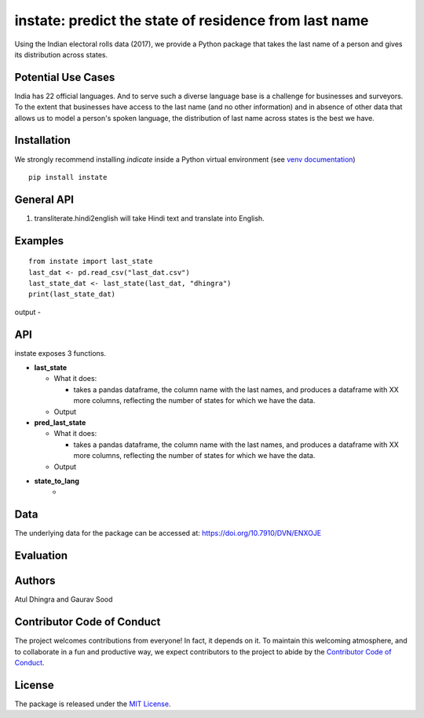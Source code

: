 ==================================================
instate: predict the state of residence from last name 
==================================================

.. image:: https://app.travis-ci.com/appeler/instate.svg?branch=master
    :target: https://travis-ci.org/appeler/instate
.. image:: https://img.shields.io/pypi/v/instate.svg
    :target: https://pypi.python.org/pypi/instate
.. image:: https://readthedocs.org/projects/instate/badge/?version=latest
    :target: http://notnews.readthedocs.io/en/latest/?badge=latest
    :alt: Documentation Status
.. image:: https://pepy.tech/badge/instate
    :target: https://pepy.tech/project/instate


Using the Indian electoral rolls data (2017), we provide a Python package that takes the last name of a person and gives its distribution across states. 

Potential Use Cases
---------------------
India has 22 official languages. And to serve such a diverse language base is a challenge for businesses and surveyors. To the extent that businesses have access to the last name (and no other information) and in absence of other data that allows us to model a person's spoken language, the distribution of last name across states is the best we have.

Installation
-------------
We strongly recommend installing `indicate` inside a Python virtual environment
(see `venv documentation <https://docs.python.org/3/library/venv.html#creating-virtual-environments>`__)

::

    pip install instate

General API
-----------
1. transliterate.hindi2english will take Hindi text and translate into English.

Examples
--------
::

  from instate import last_state
  last_dat <- pd.read_csv("last_dat.csv")
  last_state_dat <- last_state(last_dat, "dhingra")
  print(last_state_dat)

output -


API
----------

instate exposes 3 functions. 

- **last_state**

  - What it does:

    - takes a pandas dataframe, the column name with the last names, and produces a dataframe with XX more columns, reflecting the number of states for which we have the data. 

  - Output

- **pred_last_state**
    
  - What it does:

    - takes a pandas dataframe, the column name with the last names, and produces a dataframe with XX more columns, reflecting the number of states for which we have the data. 

  - Output

- **state_to_lang**
    - 

Data
----

The underlying data for the package can be accessed at: https://doi.org/10.7910/DVN/ENXOJE

Evaluation
----------

Authors
-------

Atul Dhingra and Gaurav Sood

Contributor Code of Conduct
---------------------------------

The project welcomes contributions from everyone! In fact, it depends on
it. To maintain this welcoming atmosphere, and to collaborate in a fun
and productive way, we expect contributors to the project to abide by
the `Contributor Code of
Conduct <http://contributor-covenant.org/version/1/0/0/>`__.

License
----------

The package is released under the `MIT
License <https://opensource.org/licenses/MIT>`__.
